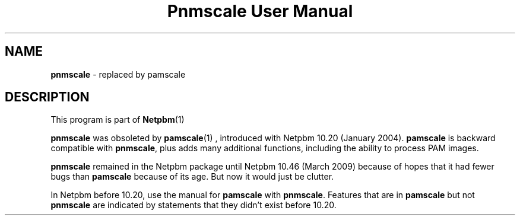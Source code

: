 \
.\" This man page was generated by the Netpbm tool 'makeman' from HTML source.
.\" Do not hand-hack it!  If you have bug fixes or improvements, please find
.\" the corresponding HTML page on the Netpbm website, generate a patch
.\" against that, and send it to the Netpbm maintainer.
.TH "Pnmscale User Manual" 0 "02 February 2009" "netpbm documentation"

.SH NAME

\fBpnmscale\fP - replaced by pamscale


.SH DESCRIPTION
.PP
This program is part of
.BR Netpbm (1)
.
.PP
\fBpnmscale\fP was obsoleted by
.BR \fBpamscale\fP (1)
, introduced with Netpbm 10.20
(January 2004).  \fBpamscale\fP is backward compatible with \fBpnmscale\fP,
plus adds many additional functions, including the ability to process PAM
images.
.PP
\fBpnmscale\fP remained in the Netpbm package until Netpbm 10.46 (March
2009) because of hopes that it had fewer bugs than \fBpamscale\fP because of
its age.  But now it would just be clutter.
.PP
In Netpbm before 10.20, use the manual for \fBpamscale\fP with
\fBpnmscale\fP.  Features that are in \fBpamscale\fP but not \fBpnmscale\fP
are indicated by statements that they didn't exist before 10.20.
